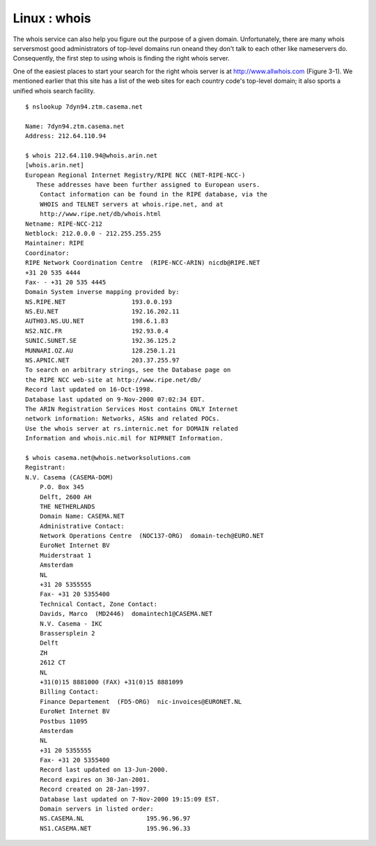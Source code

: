 Linux : whois
=============

The whois service can also help you figure out the purpose of a given domain. Unfortunately, there are many whois serversmost good administrators of top-level domains run oneand they don't talk to each other like nameservers do. Consequently, the first step to using whois is finding the right whois server.

One of the easiest places to start your search for the right whois server is at http://www.allwhois.com (Figure 3-1). We mentioned earlier that this site has a list of the web sites for each country code's top-level domain; it also sports a unified whois search facility.

::

        $ nslookup 7dyn94.ztm.casema.net
           
        Name: 7dyn94.ztm.casema.net
        Address: 212.64.110.94

        $ whois 212.64.110.94@whois.arin.net
        [whois.arin.net]
        European Regional Internet Registry/RIPE NCC (NET-RIPE-NCC-)
           These addresses have been further assigned to European users.
            Contact information can be found in the RIPE database, via the
            WHOIS and TELNET servers at whois.ripe.net, and at
            http://www.ripe.net/db/whois.html
        Netname: RIPE-NCC-212
        Netblock: 212.0.0.0 - 212.255.255.255
        Maintainer: RIPE
        Coordinator:
        RIPE Network Coordination Centre  (RIPE-NCC-ARIN) nicdb@RIPE.NET
        +31 20 535 4444
        Fax- - +31 20 535 4445
        Domain System inverse mapping provided by:
        NS.RIPE.NET                  193.0.0.193
        NS.EU.NET                    192.16.202.11
        AUTH03.NS.UU.NET             198.6.1.83
        NS2.NIC.FR                   192.93.0.4
        SUNIC.SUNET.SE               192.36.125.2
        MUNNARI.OZ.AU                128.250.1.21
        NS.APNIC.NET                 203.37.255.97
        To search on arbitrary strings, see the Database page on
        the RIPE NCC web-site at http://www.ripe.net/db/
        Record last updated on 16-Oct-1998.
        Database last updated on 9-Nov-2000 07:02:34 EDT.
        The ARIN Registration Services Host contains ONLY Internet
        network information: Networks, ASNs and related POCs.
        Use the whois server at rs.internic.net for DOMAIN related
        Information and whois.nic.mil for NIPRNET Information.

        $ whois casema.net@whois.networksolutions.com 
        Registrant:
        N.V. Casema (CASEMA-DOM)
            P.O. Box 345
            Delft, 2600 AH
            THE NETHERLANDS
            Domain Name: CASEMA.NET
            Administrative Contact:
            Network Operations Centre  (NOC137-ORG)  domain-tech@EURO.NET
            EuroNet Internet BV
            Muiderstraat 1
            Amsterdam
            NL
            +31 20 5355555
            Fax- +31 20 5355400
            Technical Contact, Zone Contact:
            Davids, Marco  (MD2446)  domaintech1@CASEMA.NET
            N.V. Casema - IKC
            Brassersplein 2
            Delft
            ZH
            2612 CT
            NL
            +31(0)15 8881000 (FAX) +31(0)15 8881099
            Billing Contact:
            Finance Departement  (FD5-ORG)  nic-invoices@EURONET.NL
            EuroNet Internet BV
            Postbus 11095
            Amsterdam
            NL
            +31 20 5355555
            Fax- +31 20 5355400
            Record last updated on 13-Jun-2000.
            Record expires on 30-Jan-2001.
            Record created on 28-Jan-1997.
            Database last updated on 7-Nov-2000 19:15:09 EST.
            Domain servers in listed order:
            NS.CASEMA.NL                 195.96.96.97
            NS1.CASEMA.NET               195.96.96.33

